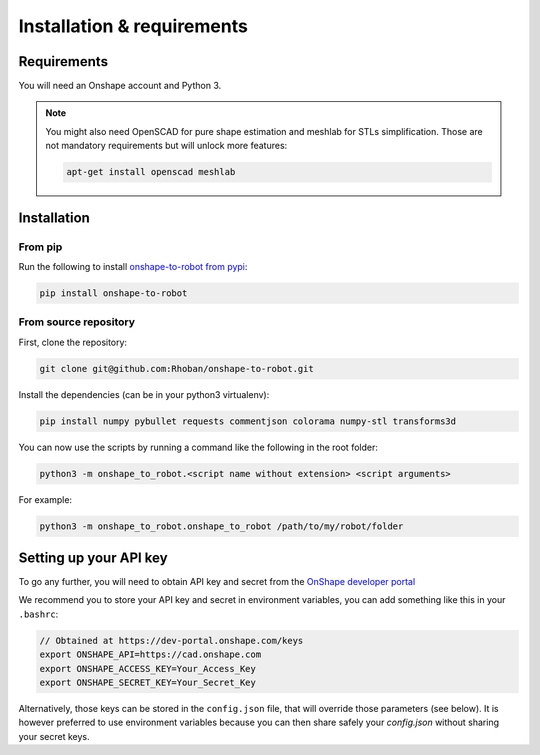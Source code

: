 
Installation & requirements
===========================

Requirements
-------------

You will need an Onshape account and Python 3.

.. note::

    You might also need OpenSCAD for pure shape estimation and meshlab for STLs simplification. Those are not
    mandatory requirements but will unlock more features:

    .. code-block:: bash

        apt-get install openscad meshlab

Installation
------------

From pip
~~~~~~~~

Run the following to install `onshape-to-robot from pypi <https://pypi.org/project/onshape-to-robot/>`_:

.. code-block:: bash

    pip install onshape-to-robot

From source repository
~~~~~~~~~~~~~~~~~~~~~~

First, clone the repository:

.. code-block:: bash

    git clone git@github.com:Rhoban/onshape-to-robot.git

Install the dependencies (can be in your python3 virtualenv):

.. code-block:: bash

    pip install numpy pybullet requests commentjson colorama numpy-stl transforms3d

You can now use the scripts by running a command like the following in the root folder:

.. code-block:: bash

    python3 -m onshape_to_robot.<script name without extension> <script arguments>

For example:

.. code-block:: bash

    python3 -m onshape_to_robot.onshape_to_robot /path/to/my/robot/folder

.. _api-key:

Setting up your API key
-----------------------

To go any further, you will need to obtain API key and secret from the
`OnShape developer portal <https://dev-portal.onshape.com/keys>`_

We recommend you to store your API key and secret in environment variables, you can add something
like this in your ``.bashrc``:

.. code-block:: bash

    // Obtained at https://dev-portal.onshape.com/keys
    export ONSHAPE_API=https://cad.onshape.com
    export ONSHAPE_ACCESS_KEY=Your_Access_Key
    export ONSHAPE_SECRET_KEY=Your_Secret_Key

Alternatively, those keys can be stored in the ``config.json`` file, that will override those
parameters (see below). It is however preferred to use environment variables because you can then
share safely your `config.json` without sharing your secret keys.